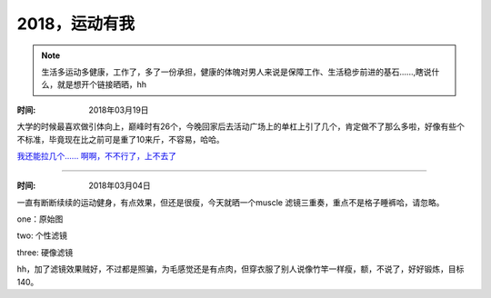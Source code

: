 ﻿2018，运动有我
==============
.. note ::

   生活多运动多健康，工作了，多了一份承担，健康的体魄对男人来说是保障工作、生活稳步前进的基石......,瞎说什么，就是想开个链接晒晒，hh

:时间: 2018年03月19日
大学的时候最喜欢做引体向上，巅峰时有26个，今晚回家后去活动广场上的单杠上引了几个，肯定做不了那么多啦，好像有些个不标准，毕竟现在比之前可是重了10来斤，不容易，哈哈。	
    
`我还能拉几个...... 啊啊，不不行了，上不去了 <https://pan.baidu.com/s/117XaXkUJLOuXHVnyLTS8DA>`__
	
	
======================================================================================

:时间: 2018年03月04日
一直有断断续续的运动健身，有点效果，但还是很瘦，今天就晒一个muscle 滤镜三重奏，重点不是格子睡裤哈，请忽略。
   
one：原始图

.. image:: images/2018-03-04-001.jpg

two: 个性滤镜

.. image:: images/2018-03-04-002.jpg  

three: 硬像滤镜

.. image:: images/2018-03-04-003.jpg  

hh，加了滤镜效果贼好，不过都是照骗，为毛感觉还是有点肉，但穿衣服了别人说像竹竿一样瘦，额，不说了，好好锻炼，目标140。
